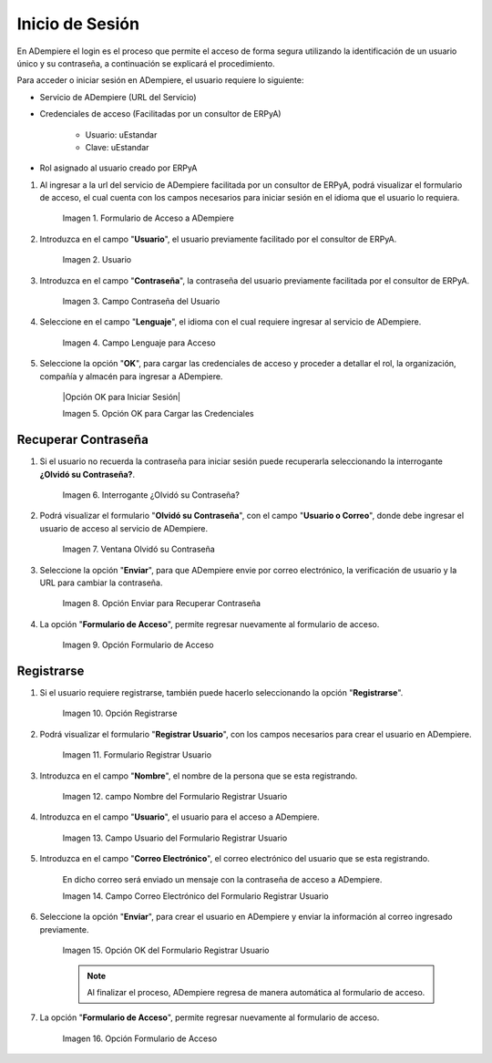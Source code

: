 .. |Ventana Login o Iniciar Sesión en ADempiere con Credenciales de Acceso| image:: resources/login-window-or-login-in-adempiere-with-access-credentials.png
.. |Campo Usuario| image:: resources/user-field.png
.. |Campo Contraseña del Usuario| image:: resources/user-password-field.png
.. |Campo Lenguaje para Acceso| image:: resources/language-field-for-access.png
.. |Opción Acceso para Iniciar Sesión| image:: resources/access-option-to-login.png
.. |Interrogante se te olvidó tu contraseña| image:: resources/question-mark-you-forgot-your-password.png
.. |ventana olvido su contraseña| image:: resources/login-window-or-login-adempiere-to-recover-password.png
.. |Opción OK para Recuperar Contraseña| image:: resources/ok-option-to-recover-password.png
.. |opción formulario de acceso| image:: resources/access-form-option.png
.. |opción registrarse| image:: resources/register-option.png
.. |formulario registrar usuario| image:: resources/register-user-form.png
.. |campo nombre del formulario registrar usuario| image:: resources/field-name-of-the-form-register-user.png
.. |campo usuario del formulario registrar usuario| image:: resources/user-field-of-the-register-user-form.png
.. |campo correo electrónico del formulario registrar usuario| image:: resources/email-field-of-the-register-user-form.png
.. |opción enviar del formulario registrar usuario| image:: resources/send-option-of-the-register-user-form.png
.. |opción formulario de acceso del formulario registrar usuario| image:: resources/access-form-option-of-the-register-user-form.png

.. _documento/inicio-de-sesión-en-adempiere:

**Inicio de Sesión**
====================

En ADempiere el login es el proceso que permite el acceso de forma segura utilizando la identificación de un usuario único y su contraseña, a continuación se explicará el procedimiento.

Para acceder o iniciar sesión en ADempiere, el usuario requiere lo siguiente:

- Servicio de ADempiere (URL del Servicio)

- Credenciales de acceso (Facilitadas por un consultor de ERPyA)

    - Usuario: uEstandar

    - Clave: uEstandar

- Rol asignado al usuario creado por ERPyA

#. Al ingresar a la url del servicio de ADempiere facilitada por un consultor de ERPyA, podrá visualizar el formulario de acceso, el cual cuenta con los campos necesarios para iniciar sesión en el idioma que el usuario lo requiera.

    |Ventana Login o Iniciar Sesión en ADempiere con Credenciales de Acceso|

    Imagen 1. Formulario de Acceso a ADempiere

#. Introduzca en el campo "**Usuario**", el usuario previamente facilitado por el consultor de ERPyA.

    |Campo Usuario|

    Imagen 2. Usuario

#. Introduzca en el campo "**Contraseña**", la contraseña del usuario previamente facilitada por el consultor de ERPyA.

    |Campo Contraseña del Usuario|

    Imagen 3. Campo Contraseña del Usuario

#. Seleccione en el campo "**Lenguaje**", el idioma con el cual requiere ingresar al servicio de ADempiere.

    |Campo Lenguaje para Acceso|

    Imagen 4. Campo Lenguaje para Acceso

#. Seleccione la opción "**OK**", para cargar las credenciales de acceso y proceder a detallar el rol, la organización, compañía y almacén para ingresar a ADempiere.

    |Opción OK para Iniciar Sesión|

    Imagen 5. Opción OK para Cargar las Credenciales

**Recuperar Contraseña**
------------------------

#. Si el usuario no recuerda la contraseña para iniciar sesión puede recuperarla seleccionando la interrogante **¿Olvidó su Contraseña?**.

    |Interrogante se te olvidó tu contraseña|

    Imagen 6. Interrogante ¿Olvidó su Contraseña?

#. Podrá visualizar el formulario "**Olvidó su Contraseña**", con el campo "**Usuario o Correo**", donde debe ingresar el usuario de acceso al servicio de ADempiere.

    |ventana olvido su contraseña|

    Imagen 7. Ventana Olvidó su Contraseña 

#. Seleccione la opción "**Enviar**", para que ADempiere envie por correo electrónico, la verificación de usuario y la URL para cambiar la contraseña.

    |Opción OK para Recuperar Contraseña|

    Imagen 8. Opción Enviar para Recuperar Contraseña

#. La opción "**Formulario de Acceso**", permite regresar nuevamente al formulario de acceso.

    |opción formulario de acceso|

    Imagen 9. Opción Formulario de Acceso

**Registrarse**
---------------

#. Si el usuario requiere registrarse, también puede hacerlo seleccionando la opción "**Registrarse**".

    |opción registrarse|

    Imagen 10. Opción Registrarse
    
#. Podrá visualizar el formulario "**Registrar Usuario**", con los campos necesarios para crear el usuario en ADempiere.

    |formulario registrar usuario|

    Imagen 11. Formulario Registrar Usuario

#. Introduzca en el campo "**Nombre**", el nombre de la persona que se esta registrando.

    |campo nombre del formulario registrar usuario|

    Imagen 12. campo Nombre del Formulario Registrar Usuario

#. Introduzca en el campo "**Usuario**", el usuario para el acceso a ADempiere.

    |campo usuario del formulario registrar usuario|

    Imagen 13. Campo Usuario del Formulario Registrar Usuario

#. Introduzca en el campo "**Correo Electrónico**", el correo electrónico del usuario que se esta registrando.

    En dicho correo será enviado un mensaje con la contraseña de acceso a ADempiere.

    |campo correo electrónico del formulario registrar usuario|

    Imagen 14. Campo Correo Electrónico del Formulario Registrar Usuario

#. Seleccione la opción "**Enviar**", para crear el usuario en ADempiere y enviar la información al correo ingresado previamente.

    |opción enviar del formulario registrar usuario|

    Imagen 15. Opción OK del Formulario Registrar Usuario

    .. note::

        Al finalizar el proceso, ADempiere regresa de manera automática al formulario de acceso.

#. La opción "**Formulario de Acceso**", permite regresar nuevamente al formulario de acceso.

    |opción formulario de acceso del formulario registrar usuario|

    Imagen 16. Opción Formulario de Acceso